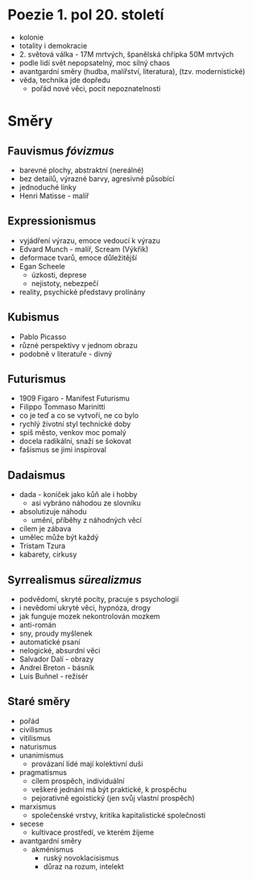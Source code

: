 * Poezie 1. pol 20. století
- kolonie
- totality i demokracie
- 2. světová válka - 17M mrtvých, španělská chřipka 50M mrtvých
- podle lidí svět nepopsatelný, moc silný chaos
- avantgardní směry (hudba, malířství, literatura), (tzv. modernistické)
- věda, technika jde dopředu
  - pořád nové věci, pocit nepoznatelnosti
* Směry
** Fauvismus /fóvizmus/
- barevné plochy, abstraktní (nereálné)
- bez detailů, výrazné barvy, agresivně působící
- jednoduché linky
- Henri Matisse - malíř
** Expressionismus
- vyjádření výrazu, emoce vedoucí k výrazu
- Edvard Munch - malíř, Scream (Výkřik)
- deformace tvarů, emoce důležitější
- Egan Scheele
  - úzkosti, deprese
  - nejistoty, nebezpečí
- reality, psychické představy prolínány
** Kubismus
- Pablo Picasso
- různé perspektivy v jednom obrazu
- podobně v literatuře - divný
** Futurismus
- 1909 Figaro - Manifest Futurismu
- Filippo Tommaso Marinitti
- co je teď a co se vytvoří, ne co bylo
- rychlý životní styl technické doby
- spíš město, venkov moc pomalý
- docela radikální, snaží se šokovat
- fašismus se jimi inspiroval
** Dadaismus
- dada - koníček jako kůň ale i hobby
  - asi vybráno náhodou ze slovníku
- absolutizuje náhodu
  - umění, příběhy z náhodných věcí
- cílem je zábava
- umělec může být každý
- Tristam Tzura
- kabarety, cirkusy
** Syrrealismus /sürealizmus/
- podvědomí, skryté pocity, pracuje s psychologií
- i nevědomí ukryté věci, hypnóza, drogy
- jak funguje mozek nekontrolován mozkem
- anti-román
- sny, proudy myšlenek
- automatické psaní
- nelogické, absurdní věci
- Salvador Dalí - obrazy
- Andrei Breton - básník
- Luis Buñnel - režisér
** Staré směry
- pořád
- civilismus
- vitilismus
- naturismus
- unanimismus
  - provázaní lidé mají kolektivní duši
- pragmatismus
  - cílem prospěch, individuální
  - veškeré jednání má být praktické, k prospěchu
  - pejorativně egoistický (jen svůj vlastní prospěch)
- marxismus
  - společenské vrstvy, kritika kapitalistické společnosti
- secese
  - kultivace prostředí, ve kterém žijeme
- avantgardní směry
  - akménismus
    - ruský novoklacisismus
    - důraz na rozum, intelekt
